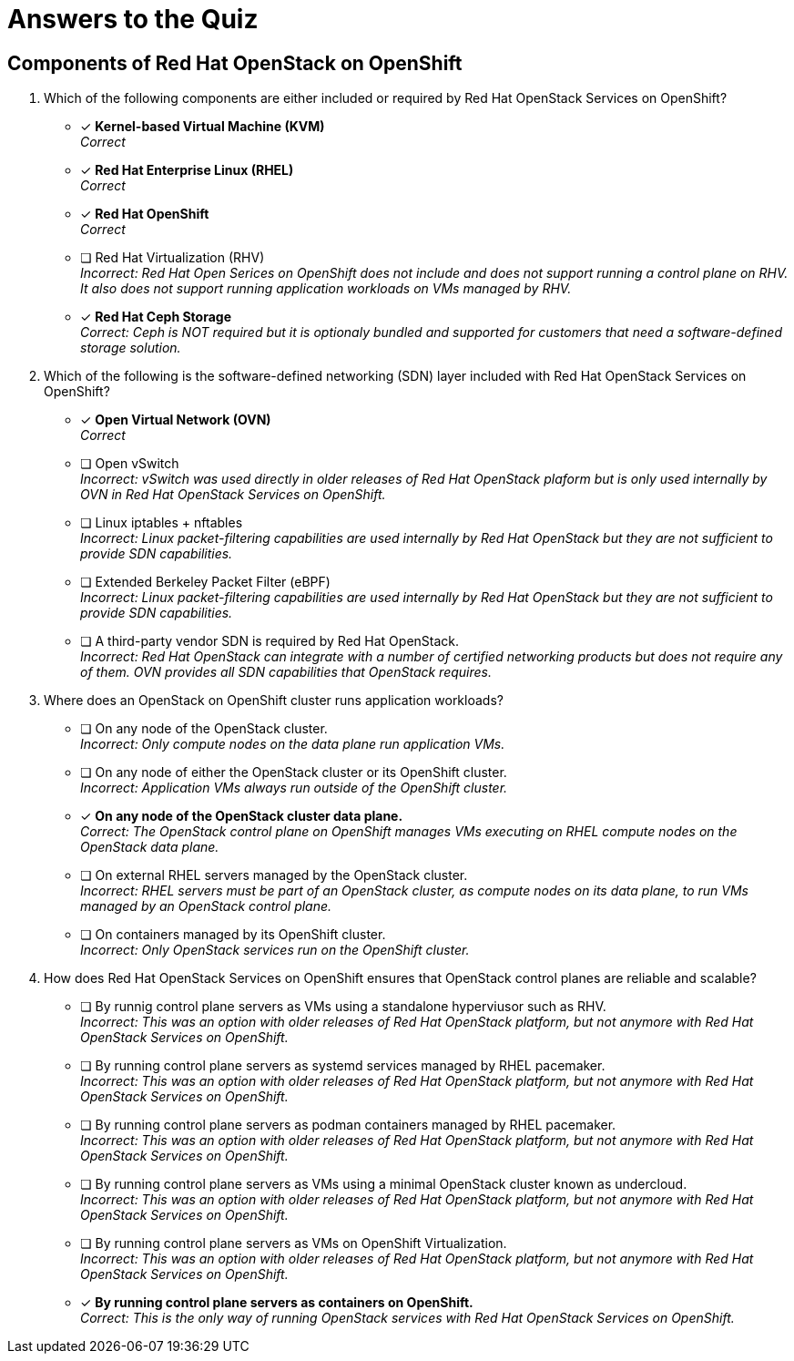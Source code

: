 = Answers to the Quiz

== Components of Red Hat OpenStack on OpenShift

1. Which of the following components are either included or required by Red Hat OpenStack Services on OpenShift?

* [x] *Kernel-based Virtual Machine (KVM)* +
_Correct_

* [x] *Red Hat Enterprise Linux (RHEL)* +
_Correct_

* [x] *Red Hat OpenShift* +
_Correct_

* [ ] Red Hat Virtualization (RHV) +
_Incorrect: Red Hat Open Serices on OpenShift does not include and does not support running a control plane on RHV. It also does not support running application workloads on VMs managed by RHV._

* [*] *Red Hat Ceph Storage* +
_Correct: Ceph is NOT required but it is optionaly bundled and supported for customers that need a software-defined storage solution._

2. Which of the following is the software-defined networking (SDN) layer included with Red Hat OpenStack Services on OpenShift?

* [x] *Open Virtual Network (OVN)* +
_Correct_

* [ ] Open vSwitch +
_Incorrect: vSwitch was used directly in older releases of Red Hat OpenStack plaform but is only used internally by OVN in Red Hat OpenStack Services on OpenShift._

* [ ] Linux iptables + nftables +
_Incorrect: Linux packet-filtering capabilities are used internally by Red Hat OpenStack but they are not sufficient to provide SDN capabilities._

* [ ] Extended Berkeley Packet Filter (eBPF) +
_Incorrect: Linux packet-filtering capabilities are used internally by Red Hat OpenStack but they are not sufficient to provide SDN capabilities._

* [ ] A third-party vendor SDN is required by Red Hat OpenStack. +
_Incorrect: Red Hat OpenStack can integrate with a number of certified networking products but does not require any of them. OVN provides all SDN capabilities that OpenStack requires._

3. Where does an OpenStack on OpenShift cluster runs application workloads?

* [ ] On any node of the OpenStack cluster. +
_Incorrect: Only compute nodes on the data plane run application VMs._

* [ ] On any node of either the OpenStack cluster or its OpenShift cluster. +
_Incorrect: Application VMs always run outside of the OpenShift cluster._

* [x] *On any node of the OpenStack cluster data plane.* +
_Correct: The OpenStack control plane on OpenShift manages VMs executing on RHEL compute nodes on the OpenStack data plane._

* [ ] On external RHEL servers managed by the OpenStack cluster. +
_Incorrect: RHEL servers must be part of an OpenStack cluster, as compute nodes on its data plane, to run VMs managed by an OpenStack control plane._

* [ ] On containers managed by its OpenShift cluster. +
_Incorrect: Only OpenStack services run on the OpenShift cluster._

4. How does Red Hat OpenStack Services on OpenShift ensures that OpenStack control planes are reliable and scalable?

* [ ] By runnig control plane servers as VMs using a standalone hyperviusor such as RHV. +
_Incorrect: This was an option with older releases of Red Hat OpenStack platform, but not anymore with Red Hat OpenStack Services on OpenShift._

* [ ] By running control plane servers as systemd services managed by RHEL pacemaker. +
_Incorrect: This was an option with older releases of Red Hat OpenStack platform, but not anymore with Red Hat OpenStack Services on OpenShift._

* [ ] By running control plane servers as podman containers managed by RHEL pacemaker. +
_Incorrect: This was an option with older releases of Red Hat OpenStack platform, but not anymore with Red Hat OpenStack Services on OpenShift._

* [ ] By running control plane servers as VMs using a minimal OpenStack cluster known as undercloud. +
_Incorrect: This was an option with older releases of Red Hat OpenStack platform, but not anymore with Red Hat OpenStack Services on OpenShift._

* [ ] By running control plane servers as VMs on OpenShift Virtualization. +
_Incorrect: This was an option with older releases of Red Hat OpenStack platform, but not anymore with Red Hat OpenStack Services on OpenShift._

* [x] *By running control plane servers as containers on OpenShift.* +
_Correct: This is the only way of running OpenStack services with Red Hat OpenStack Services on OpenShift._
